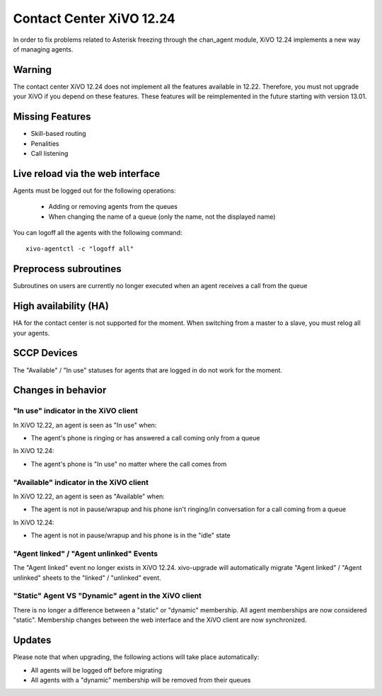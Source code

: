 *************************
Contact Center XiVO 12.24
*************************

In order to fix problems related to Asterisk freezing through the chan_agent module,
XiVO 12.24 implements a new way of managing agents.


Warning
=======

The contact center XiVO 12.24 does not implement all the features available in 12.22.
Therefore, you must not upgrade your XiVO if you depend on these features.
These features will be reimplemented in the future starting with version 13.01.


Missing Features
================

* Skill-based routing
* Penalities
* Call listening


Live reload via the web interface
=================================

Agents must be logged out for the following operations:

 * Adding or removing agents from the queues
 * When changing the name of a queue (only the name, not the displayed name)

You can logoff all the agents with the following command::

   xivo-agentctl -c "logoff all"


Preprocess subroutines
======================

Subroutines on users are currently no longer executed when an agent receives a call from the queue


High availability (HA)
======================

HA for the contact center is not supported for the moment.
When switching from a master to a slave, you must relog all your agents.


SCCP Devices
============

The "Available" / "In use" statuses for agents that are logged in do not work for the moment.


Changes in behavior
===================

"In use" indicator in the XiVO client
-------------------------------------

In XiVO 12.22, an agent is seen as "In use" when:

* The agent's phone is ringing or has answered a call coming only from a queue

In XiVO 12.24:

* The agent's phone is "In use" no matter where the call comes from


"Available" indicator in the XiVO client
----------------------------------------

In XiVO 12.22, an agent is seen as "Available" when:

* The agent is not in pause/wrapup and his phone isn't ringing/in conversation
  for a call coming from a queue

In XiVO 12.24:

* The agent is not in pause/wrapup and his phone is in the "idle" state


"Agent linked" / "Agent unlinked" Events
----------------------------------------

The "Agent linked" event no longer exists in XiVO 12.24. xivo-upgrade will
automatically migrate "Agent linked" / "Agent unlinked" sheets to the "linked" /
"unlinked" event.


"Static" Agent VS "Dynamic" agent in the XiVO client
----------------------------------------------------

There is no longer a difference between a "static" or "dynamic" membership.
All agent memberships are now considered "static". Membership changes between
the web interface and the XiVO client are now synchronized.


Updates
=======

Please note that when upgrading, the following actions will take place automatically:

* All agents will be logged off before migrating
* All agents with a "dynamic" membership will be removed from their queues
